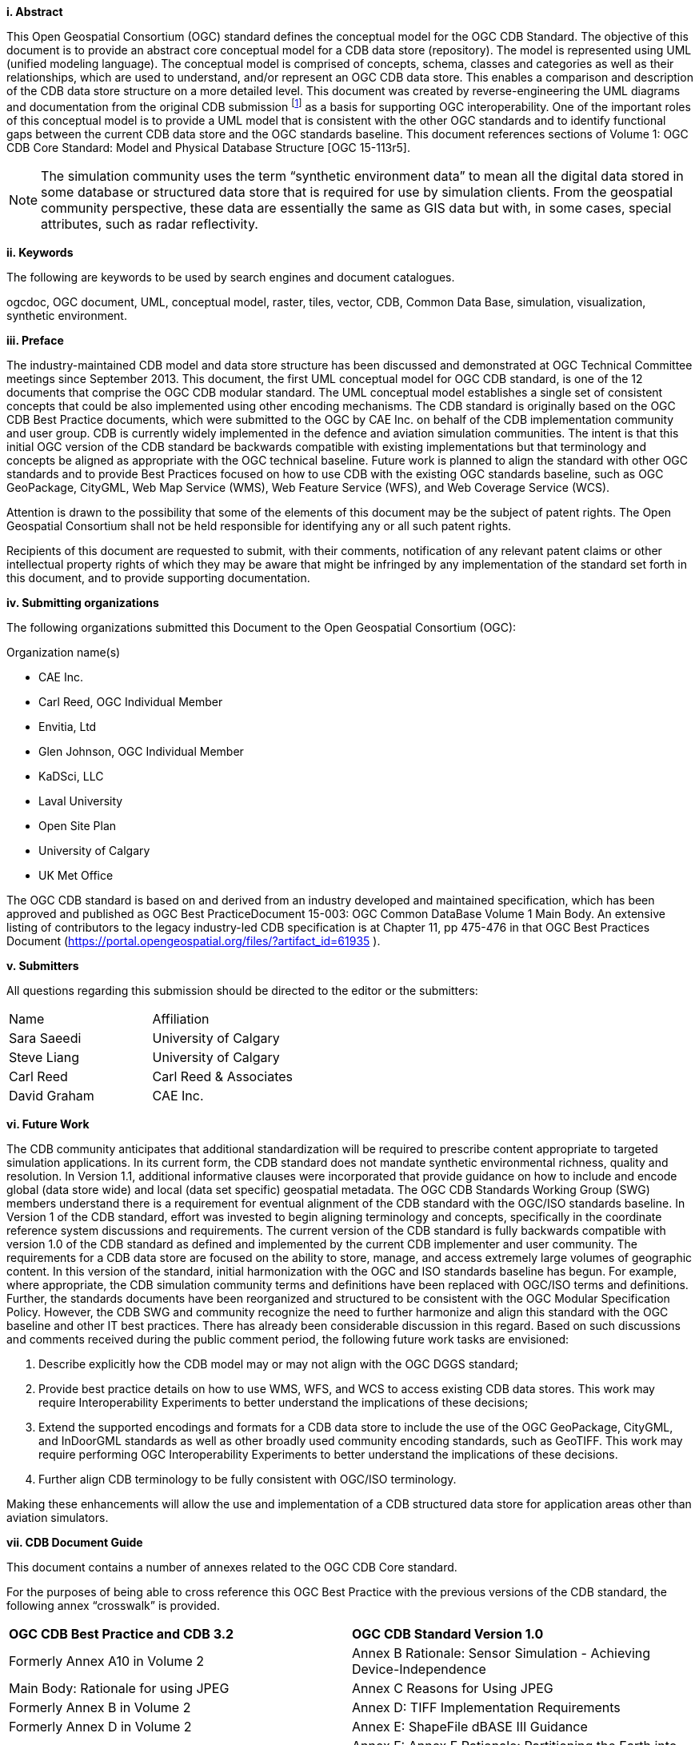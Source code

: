 [big]*i.     Abstract*

This Open Geospatial Consortium (OGC) standard defines the conceptual model for the OGC CDB Standard. The objective of this document is to provide an abstract core conceptual model for a CDB data store (repository). The model is represented using UML (unified modeling language). The conceptual model is comprised of concepts, schema, classes and categories as well as their relationships, which are used to understand, and/or represent an OGC CDB data store. This enables a comparison and description of the CDB data store structure on a more detailed level. This document was created by reverse-engineering the UML diagrams and documentation from the original CDB submission footnote:[OGC Common DataBase Volume 1 Best Practice, 2015 https://portal.opengeospatial.org/files/?artifact_id=61935] as a basis for supporting OGC interoperability. One of the important roles of this conceptual model is to provide a UML model that is consistent with the other OGC standards and to identify functional gaps between the current CDB data store and the OGC standards baseline.  This document references sections of Volume 1: OGC CDB Core Standard: Model and Physical Database Structure [OGC 15-113r5].

NOTE: The simulation community uses the term “synthetic environment data” to mean all the digital data stored in some database or structured data store that is required for use by simulation clients. From the geospatial community perspective, these data are essentially the same as GIS data but with, in some cases, special attributes, such as radar reflectivity.


[big]*ii.    Keywords*

The following are keywords to be used by search engines and document catalogues.

ogcdoc, OGC document, UML, conceptual model, raster, tiles, vector, CDB, Common Data Base, simulation, visualization, synthetic environment.

[big]*iii.   Preface*

The industry-maintained CDB model and data store structure has been discussed and demonstrated at OGC Technical Committee meetings since September 2013. This document, the first UML conceptual model for OGC CDB standard, is one of the 12 documents that comprise the OGC CDB modular standard. The UML conceptual model establishes a single set of consistent concepts that could be also implemented using other encoding mechanisms.
The CDB standard is originally based on the OGC CDB Best Practice documents, which were submitted to the OGC by CAE Inc. on behalf of the CDB implementation community and user group. CDB is currently widely implemented in the defence and aviation simulation communities. The intent is that this initial OGC version of the CDB standard be backwards compatible with existing implementations but that terminology and concepts be aligned as appropriate with the OGC technical baseline. Future work is planned to align the standard with other OGC standards and to provide Best Practices focused on how to use CDB with the existing OGC standards baseline, such as OGC GeoPackage, CityGML, Web Map Service (WMS), Web Feature Service (WFS), and Web Coverage Service (WCS).


Attention is drawn to the possibility that some of the elements of this document may be the subject of patent rights. The Open Geospatial Consortium shall not be held responsible for identifying any or all such patent rights.

Recipients of this document are requested to submit, with their comments, notification of any relevant patent claims or other intellectual property rights of which they may be aware that might be infringed by any implementation of the standard set forth in this document, and to provide supporting documentation.

[big]*iv.    Submitting organizations*

The following organizations submitted this Document to the Open Geospatial Consortium (OGC):

Organization name(s)

* CAE Inc.
* Carl Reed, OGC Individual Member
* Envitia, Ltd
* Glen Johnson, OGC Individual Member
* KaDSci, LLC
* Laval University
* Open Site Plan
* University of Calgary
* UK Met Office

The OGC CDB standard is based on and derived from an industry developed and maintained specification, which has been approved and published as OGC Best PracticeDocument 15-003:  OGC Common DataBase Volume 1 Main Body.  An extensive listing of contributors to the legacy industry-led CDB specification is at Chapter 11, pp 475-476 in that OGC Best Practices Document (https://portal.opengeospatial.org/files/?artifact_id=61935 ).

[big]*v.     Submitters*

All questions regarding this submission should be directed to the editor or the submitters:

[cols=",",]
|=================================
|Name |Affiliation
| Sara Saeedi | University of Calgary
| Steve Liang | University of Calgary
| Carl Reed |Carl Reed & Associates
| David Graham |CAE Inc.
|=================================


[big]*vi.     Future Work*

The CDB community anticipates that additional standardization will be required to prescribe content appropriate to targeted simulation applications.  In its current form, the CDB standard does not mandate synthetic environmental richness, quality and resolution. In Version 1.1, additional informative clauses were incorporated that provide guidance on how to include and encode global (data store wide) and local (data set specific) geospatial metadata.
The OGC CDB Standards Working Group (SWG) members understand there is a requirement for eventual alignment of the CDB standard with the OGC/ISO standards baseline. In Version 1 of the CDB standard, effort was invested to begin aligning terminology and concepts, specifically in the coordinate reference system discussions and requirements.
The current version of the CDB standard is fully backwards compatible with version 1.0 of the CDB standard as defined and implemented by the current CDB implementer and user community. The requirements for a CDB data store are focused on the ability to store, manage, and access extremely large volumes of geographic content. In this version of the standard, initial harmonization with the OGC and ISO standards baseline has begun. For example, where appropriate, the CDB simulation community terms and definitions have been replaced with OGC/ISO terms and definitions. Further, the standards documents have been reorganized and structured to be consistent with the OGC Modular Specification Policy. However, the CDB SWG and community recognize the need to further harmonize and align this standard with the OGC baseline and other IT best practices. There has already been considerable discussion in this regard.
Based on such discussions and comments received during the public comment period, the following future work tasks are envisioned:

.	Describe explicitly how the CDB model may or may not align with the OGC DGGS standard;
.	Provide best practice details on how to use WMS, WFS, and WCS to access existing CDB data stores. This work may require Interoperability Experiments to better understand the implications of these decisions;
.	Extend the supported encodings and formats for a CDB data store to include the use of the OGC GeoPackage, CityGML, and InDoorGML standards as well as other broadly used community encoding standards, such as GeoTIFF. This work may require performing OGC Interoperability Experiments to better understand the implications of these decisions.
.	Further align CDB terminology to be fully consistent with OGC/ISO terminology.

Making these enhancements will allow the use and implementation of a CDB structured data store for application areas other than aviation simulators.



[big]*vii.     CDB Document Guide*

This document contains a number of annexes related to the OGC CDB Core standard.

For the purposes of being able to cross reference this OGC Best Practice with the previous versions of the CDB standard, the following annex “crosswalk” is provided.

[cols=",",]
|=========================================================================================================
|*OGC CDB Best Practice and CDB 3.2* |*OGC CDB Standard Version 1.0*
|Formerly Annex A10 in Volume 2 |Annex B Rationale: Sensor Simulation - Achieving Device-Independence
|Main Body: Rationale for using JPEG |Annex C Reasons for Using JPEG
|Formerly Annex B in Volume 2 |Annex D: TIFF Implementation Requirements
|Formerly Annex D in Volume 2 |Annex E: ShapeFile dBASE III Guidance
|Formerly Annex A.11 in Volume 2 |Annex F: Annex F Rationale: Partitioning the Earth into Tiles
|Formerly Annex A.12 |Annex G Rationale: Importance of Level of Detail
|Formerly Annex A.17 Volume 2 |Annex H: JPEG Informative annex
|Formerly Annex U, Volume 2 |Annex I ZIP File Informative annex
|Formerly Annex E, Volume 2 |Annex J: Light Hierarchy
|Formerly Annex M, Volume 2 |Annex M: CDB Directory Naming and Structure
|Formerly Annex O, Volume 2 |Annex O: List of Texture Component Selectors
|Formerly Annex Q, Volume 2 |Annex Q: Table of Dataset Codes
|Formerly Annex R, Volume 2 |Annex R: Derived Datasets within the CDB
|Formerly Annex S, Volume 2 |Annex S: Default Read and Write values to be used by Simulator Client-Devices
|=========================================================================================================

For ease of editing and review, the standard has been separated into 12 Volumes and a schema repository.

* Volume 0: OGC CDB Companion Primer for the CDB standard. (Best Practice)
* Volume 1: OGC CDB Core Standard: Model and Physical Data Store Structure. The main body (core) of the CDB standard (Normative).
* Volume 2: OGC CDB Core Model and Physical Structure Annexes (Best Practice).
* Volume 3: OGC CDB Terms and Definitions (Normative).
* Volume 4: OGC CDB Use of Shapefiles for Vector Data Storage (Best Practice).
* Volume 5: OGC CDB Radar Cross Section (RCS) Models (Best Practice).
* Volume 6: OGC CDB Rules for Encoding Data using OpenFlight (Best Practice).
* Volume 7: OGC CDB Data Model Guidance (Best Practice).
* Volume 8: OGC CDB Spatial Reference System Guidance (Best Practice).
* Volume 9: OGC CDB Schema Package: provides the normative schemas for key features types required in the synthetic modelling environment. Essentially, these schemas are designed to enable semantic interoperability within the simulation context. (Normative)
* Volume 10: OGC CDB Implementation Guidance (Best Practice).
* Volume 11: OGC CDB Core Standard Conceptual Model (Normative)
* Volume 12: OGC CDB Navaids Attribution and Navaids Attribution Enumeration Values (Best Practice)

[big]*viii.     Terms, Definitions, and Abbreviations*

Please refer to Volume 3: Terms and Definitions for terms used in this document (http://www.opengeospatial.org/standards/cdb). Abbreviations used in this CDB Volume are:

BMT Base Material Table

CMT Composite Material Table

DEM Digital Elevation Model

DIGEST Digital Geographic Exchange Standard

DGIWG Defence Geospatial Information Working Group

FDD Feature Data Dictionary

LOD Level of Detail

SEDRIS Synthetic _Environment_ Data Representation and Interchange Specification

UHRB Ultra-High Resolution Building (data)
